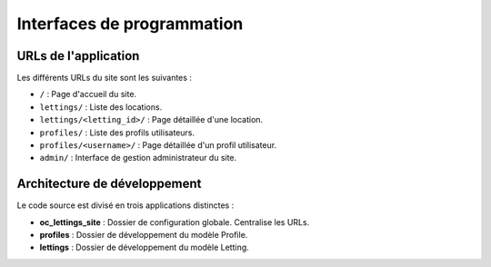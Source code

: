 Interfaces de programmation
===========================

URLs de l'application
---------------------

Les différents URLs du site sont les suivantes :

- ``/`` : Page d'accueil du site.
- ``lettings/`` : Liste des locations.
- ``lettings/<letting_id>/`` : Page détaillée d'une location.
- ``profiles/`` : Liste des profils utilisateurs.
- ``profiles/<username>/`` : Page détaillée d'un profil utilisateur.
- ``admin/`` : Interface de gestion administrateur du site.

Architecture de développement
-----------------------------

Le code source est divisé en trois applications distinctes :

- **oc_lettings_site** : Dossier de configuration globale. Centralise les URLs.
- **profiles** : Dossier de développement du modèle Profile.
- **lettings** : Dossier de développement du modèle Letting.